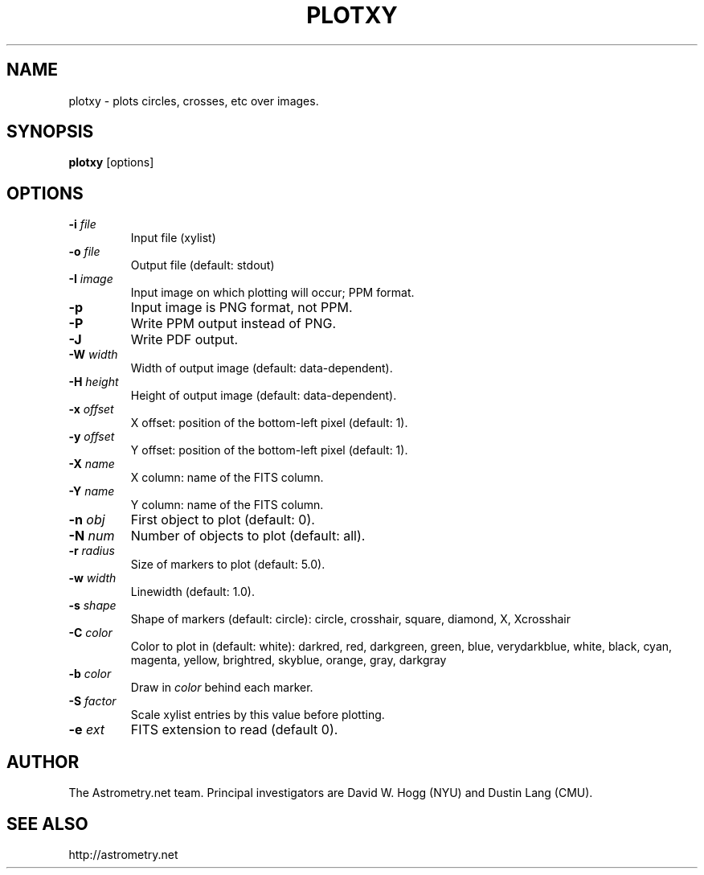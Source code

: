 .TH PLOTXY "1" "July 2015" "0.56" "astrometry.net"
.SH NAME
plotxy \- plots circles, crosses, etc over images.
.SH SYNOPSIS
.B plotxy
[options]
.SH OPTIONS
.TP
\fB\-i\fR \fIfile\fR
Input file (xylist)
.TP
\fB\-o\fR \fIfile\fR
Output file (default: stdout)
.TP
\fB\-I\fR \fIimage\fR
Input image on which plotting will occur; PPM format.
.TP
\fB\-p\fR
Input image is PNG format, not PPM.
.TP
\fB\-P\fR
Write PPM output instead of PNG.
.TP
\fB\-J\fR
Write PDF output.
.TP
\fB\-W\fR \fIwidth\fR
Width of output image (default: data\-dependent).
.TP
\fB\-H\fR \fIheight\fR
Height of output image (default: data\-dependent).
.TP
\fB\-x\fR \fIoffset\fR
X offset: position of the bottom\-left pixel (default: 1).
.TP
\fB\-y\fR \fIoffset\fR
Y offset: position of the bottom\-left pixel (default: 1).
.TP
\fB\-X\fR \fIname\fR
X column: name of the FITS column.
.TP
\fB\-Y\fR \fIname\fR
Y column: name of the FITS column.
.TP
\fB\-n\fR \fIobj\fR
First object to plot (default: 0).
.TP
\fB\-N\fR \fInum\fR
Number of objects to plot (default: all).
.TP
\fB\-r\fR \fIradius\fR
Size of markers to plot (default: 5.0).
.TP
\fB\-w\fR \fIwidth\fR
Linewidth (default: 1.0).
.TP
\fB\-s\fR \fIshape\fR
Shape of markers (default: circle): circle, crosshair, square, diamond, X, Xcrosshair
.TP
\fB\-C\fR \fIcolor\fR
Color to plot in (default: white): darkred, red, darkgreen, green, blue, verydarkblue, white, black, cyan, magenta, yellow, brightred, skyblue, orange, gray, darkgray
.TP
\fB\-b\fR \fIcolor\fR
Draw in \fIcolor\fR behind each marker.
.TP
\fB\-S\fR \fIfactor\fR
Scale xylist entries by this value before plotting.
.TP
\fB\-e\fR \fIext\fR
FITS extension to read (default 0).
.SH AUTHOR
The Astrometry.net team. Principal investigators are David W. Hogg (NYU) and
Dustin Lang (CMU).
.SH SEE ALSO
http://astrometry.net
